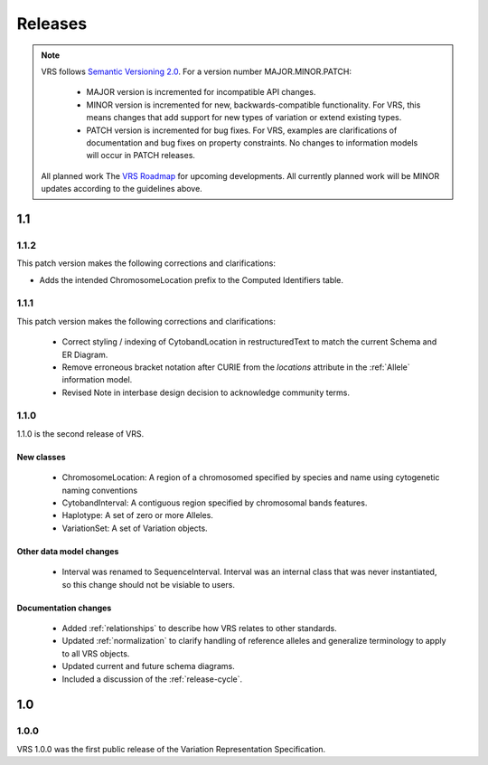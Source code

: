 Releases
!!!!!!!!

.. note:: VRS follows `Semantic Versioning 2.0 <http://semver.org/>`_.  For a version
   number MAJOR.MINOR.PATCH:

     * MAJOR version is incremented for incompatible API changes.
     * MINOR version is incremented for new, backwards-compatible
       functionality. For VRS, this means changes that add support for
       new types of variation or extend existing types.
     * PATCH version is incremented for bug fixes. For VRS, examples
       are clarifications of documentation and bug fixes on property
       constraints.  No changes to information models will occur in
       PATCH releases.

   All planned work The `VRS Roadmap
   <https://github.com/orgs/ga4gh/projects/5>`__ for upcoming
   developments. All currently planned work will be MINOR updates
   according to the guidelines above.


1.1
@@@


1.1.2
#####

This patch version makes the following corrections and clarifications:

* Adds the intended ChromosomeLocation prefix to the Computed Identifiers table.


1.1.1
#####

This patch version makes the following corrections and clarifications:

  * Correct styling / indexing of CytobandLocation in restructuredText to match
    the current Schema and ER Diagram.
  * Remove erroneous bracket notation after CURIE from the `locations` attribute
    in the :ref:`Allele` information model.
  * Revised Note in interbase design decision to acknowledge community terms.


1.1.0
#####

1.1.0 is the second release of VRS.

New classes
$$$$$$$$$$$

  * ChromosomeLocation: A region of a chromosomed specified by species
    and name using cytogenetic naming conventions
  * CytobandInterval: A contiguous region specified by chromosomal bands features.
  * Haplotype: A set of zero or more Alleles.
  * VariationSet: A set of Variation objects.

Other data model changes
$$$$$$$$$$$$$$$$$$$$$$$$

  * Interval was renamed to SequenceInterval. Interval was an internal
    class that was never instantiated, so this change should not be
    visiable to users.

Documentation changes
$$$$$$$$$$$$$$$$$$$$$

  * Added :ref:`relationships` to describe how VRS relates to other
    standards.
  * Updated :ref:`normalization` to clarify handling of reference
    alleles and generalize terminology to apply to all VRS objects.
  * Updated current and future schema diagrams.
  * Included a discussion of the :ref:`release-cycle`.



1.0
@@@

1.0.0
#####

VRS 1.0.0 was the first public release of the Variation Representation Specification.
